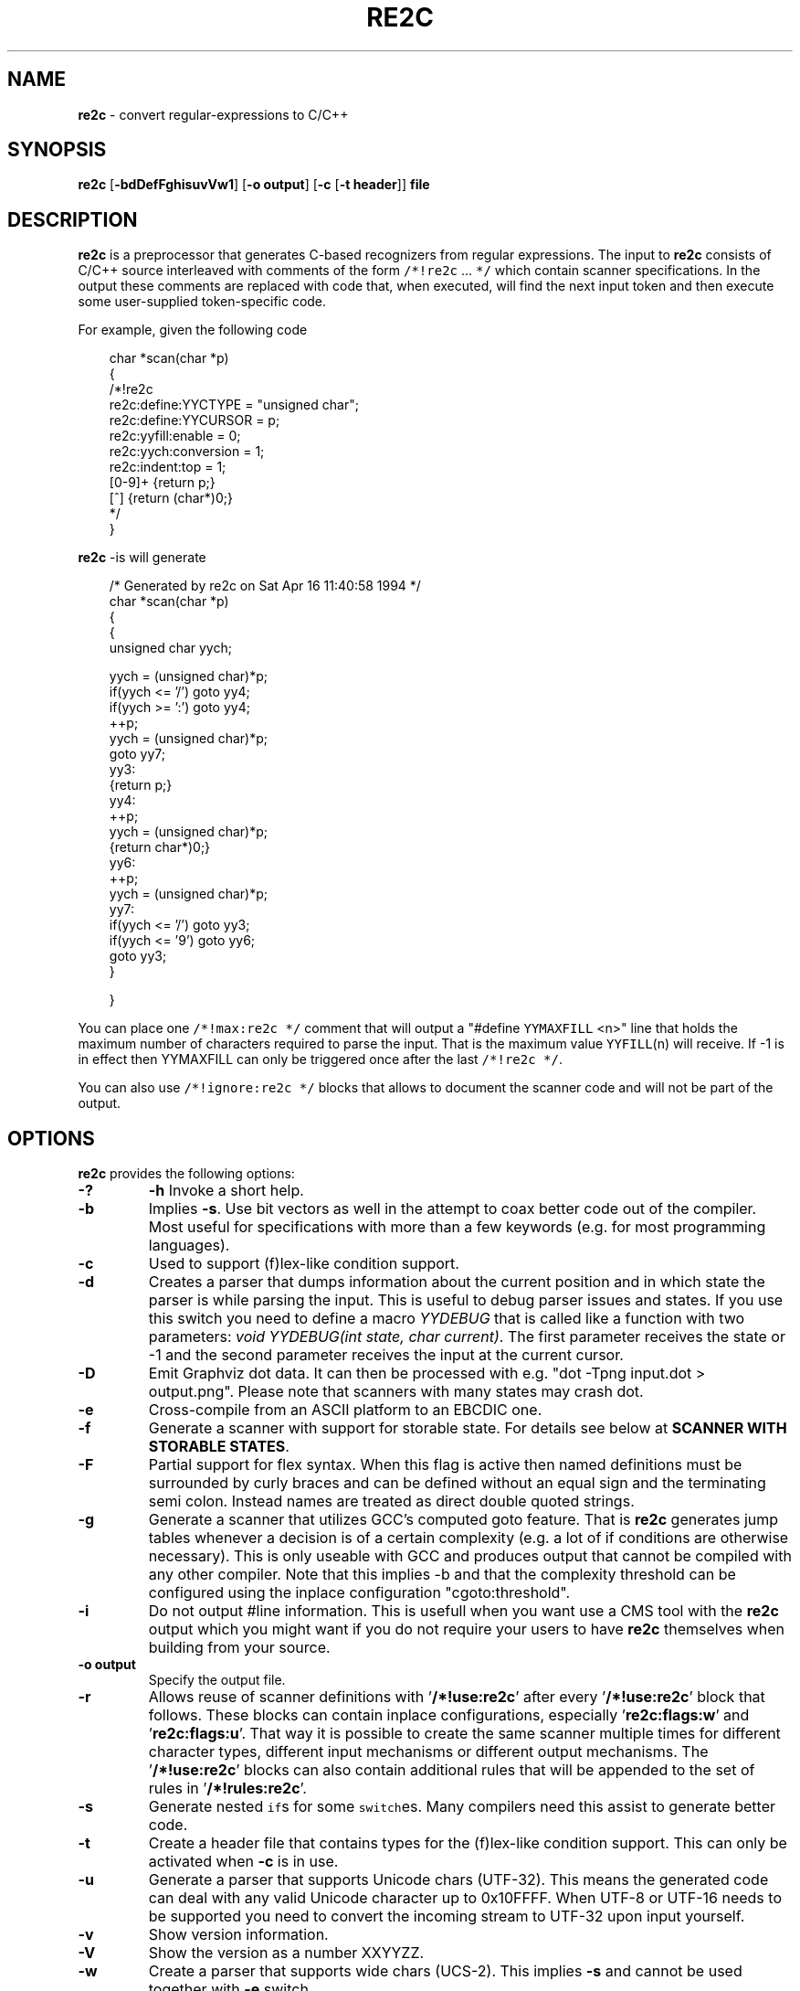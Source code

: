 ./" 
./" $Id$
./"
.TH RE2C 1 "14 Nov 2013" "Version 0.13.6"
.ds re \fBre2c\fP
.ds le \fBlex\fP
.ds rx regular-expression
.ds rxs regular-expressions
.ds lx \fIl\fP-expression
.SH NAME
\*(re \- convert \*(rxs to C/C++

.SH SYNOPSIS
\*(re [\fB-bdDefFghisuvVw1\fP] [\fB-o output\fP] [\fB-c\fP [\fB-t header\fP]] \fBfile\fP

.SH DESCRIPTION
\*(re is a preprocessor that generates C-based recognizers from regular
expressions.
The input to \*(re consists of C/C++ source interleaved with
comments of the form \fC/*!re2c\fP ... \fC*/\fP which contain
scanner specifications.
In the output these comments are replaced with code that, when
executed, will find the next input token and then execute
some user-supplied token-specific code.

For example, given the following code

.in +3
.nf
char *scan(char *p)
{
/*!re2c
        re2c:define:YYCTYPE  = "unsigned char";
        re2c:define:YYCURSOR = p;
        re2c:yyfill:enable   = 0;
        re2c:yych:conversion = 1;
        re2c:indent:top      = 1;
        [0-9]+          {return p;}
        [^]             {return (char*)0;}
*/
}
.fi
.in -3

\*(re -is will generate

.in +3
.nf
/* Generated by re2c on Sat Apr 16 11:40:58 1994 */
char *scan(char *p)
{
    {
        unsigned char yych;

        yych = (unsigned char)*p;
        if(yych <= '/') goto yy4;
        if(yych >= ':') goto yy4;
        ++p;
        yych = (unsigned char)*p;
        goto yy7;
yy3:
        {return p;}
yy4:
        ++p;
        yych = (unsigned char)*p;
        {return char*)0;}
yy6:
        ++p;
        yych = (unsigned char)*p;
yy7:
        if(yych <= '/') goto yy3;
        if(yych <= '9') goto yy6;
        goto yy3;
    }

}
.fi
.in -3

You can place one \fC/*!max:re2c */\fP comment that will output a "#define 
\fCYYMAXFILL\fP <n>" line that holds the maximum number of characters 
required to parse the input. That is the maximum value \fCYYFILL\fP(n)
will receive. If -1 is in effect then YYMAXFILL can only be triggered once
after the last \fC/*!re2c */\fP.

You can also use \fC/*!ignore:re2c */\fP blocks that allows to document the
scanner code and will not be part of the output.

.SH OPTIONS
\*(re provides the following options:
.TP
\fB-?\fP
\fB-h\fP
Invoke a short help.
.TP
\fB-b\fP
Implies \fB-s\fP.  Use bit vectors as well in the attempt to coax better
code out of the compiler.  Most useful for specifications with more than a
few keywords (e.g. for most programming languages).
.TP
\fB-c\fP
Used to support (f)lex-like condition support.
.TP
\fB-d\fP
Creates a parser that dumps information about the current position and in 
which state the parser is while parsing the input. This is useful to debug 
parser issues and states. If you use this switch you need to define a macro
\fIYYDEBUG\fP that is called like a function with two parameters:
\fIvoid YYDEBUG(int state, char current)\fP. The first parameter receives the 
state or -1 and the second parameter receives the input at the current cursor.
.TP
\fB-D\fP
Emit Graphviz dot data. It can then be processed with e.g.
"dot -Tpng input.dot > output.png". Please note that scanners with many states
may crash dot.
.TP
\fB-e\fP
Cross-compile from an ASCII platform to an EBCDIC one. 
.TP
\fB-f\fP
Generate a scanner with support for storable state.
For details see below at \fBSCANNER WITH STORABLE STATES\fP.
.TP
\fB-F\fP
Partial support for flex syntax. When this flag is active then named
definitions must be surrounded by curly braces and can be defined without an
equal sign and the terminating semi colon. Instead names are treated as direct
double quoted strings.
.TP
\fB-g\fP
Generate a scanner that utilizes GCC's computed goto feature. That is \*(re
generates jump tables whenever a decision is of a certain complexity (e.g. a 
lot of if conditions are otherwise necessary). This is only useable with GCC 
and produces output that cannot be compiled with any other compiler. Note that
this implies -b and that the complexity threshold can be configured using the
inplace configuration "cgoto:threshold".
.TP
\fB-i\fP
Do not output #line information. This is usefull when you want use a CMS tool
with the \*(re output which you might want if you do not require your users to 
have \*(re themselves when building from your source.
.TP
\fB-o output\fP
Specify the output file.
.TP
\fB-r\fP
Allows reuse of scanner definitions with '\fB/*!use:re2c\fP' after
'\fB/*!rules:re2c\fP'. In this mode no '\fB/*!re2c\fP' block and exactly one
'\fB/*!rules:re2c\fP' must be present. The rules are being saved and used by
every '\fB/*!use:re2c\fP' block that follows. These blocks can contain
inplace configurations, especially '\fBre2c:flags:w\fP' and '\fBre2c:flags:u\fP'.
That way it is possible to create the same scanner multiple times for different
character types, different input mechanisms or different output mechanisms.
The '\fB/*!use:re2c\fP' blocks can also contain additional rules that will be
appended to the set of rules in '\fB/*!rules:re2c\fP'.
.TP
\fB-s\fP
Generate nested \fCif\fPs for some \fCswitch\fPes.  Many compilers need this
assist to generate better code.
.TP
\fB-t\fP
Create a header file that contains types for the (f)lex-like condition support.
This can only be activated when \fB-c\fP is in use.
.TP
\fB-u\fP
Generate a parser that supports Unicode chars (UTF-32). This means the 
generated code can deal with any valid Unicode character up to 0x10FFFF. When
UTF-8 or UTF-16 needs to be supported you need to convert the incoming stream
to UTF-32 upon input yourself.
.TP
\fB-v\fP
Show version information.
.TP
\fB-V\fP
Show the version as a number XXYYZZ.
.TP
\fB-w\fP
Create a parser that supports wide chars (UCS-2). This implies \fB-s\fP and 
cannot be used together with \fB-e\fP switch.
.TP
\fB-1\fP
Force single pass generation, this cannot be combined with -f and disables 
YYMAXFILL generation prior to last \*(re block.
.TP
\fB--no-generation-date\fP
Suppress date output in the generated output so that it only shows the re2c
version.
.TP
\fb--case-insensitive\fP
All strings are case insensitive, so all "-expressions are treated
in the same way '-expressions are.
.TP
\fB--case-inverted\fP
Invert the meaning of single and double quoted strings.
With this switch single quotes are case sensitive and
double quotes are case insensitive.

.SH "INTERFACE CODE"
Unlike other scanner generators, \*(re does not generate complete scanners:
the user must supply some interface code.
In particular, the user must define the following macros or use the 
corresponding inplace configurations:
.TP
\fCYYCONDTYPE\fP
In \fB-c\fP mode you can use \fB-t\fP to generate a file that contains the 
enumeration used as conditions. Each of the values refers to a condition of
a rule set.
.TP
\fCYYCTXMARKER\fP
\*(lx of type \fC*YYCTYPE\fP.
The generated code saves trailing context backtracking information in \fCYYCTXMARKER\fP.
The user only needs to define this macro if a scanner specification uses trailing
context in one or more of its \*(rxs.
.TP
\fCYYCTYPE\fP
Type used to hold an input symbol.
Usually \fCchar\fP or \fCunsigned char\fP.
.TP
\fCYYCURSOR\fP
\*(lx of type \fC*YYCTYPE\fP that points to the current input symbol.
The generated code advances \fCYYCURSOR\fP as symbols are matched.
On entry, \fCYYCURSOR\fP is assumed to point to the first character of the
current token.  On exit, \fCYYCURSOR\fP will point to the first character of
the following token.
.TP
\fCYYDEBUG(\fP\fIstate\fP,\fIcurrent\fC)\fP
This is only needed if the \fB-d\fP flag was specified. It allows to easily debug
the generated parser by calling a user defined function for every state. The function
should have the following signature: \fIvoid YYDEBUG(int state, char current)\fP. 
The first parameter receives the state or -1 and the second parameter receives the 
input at the current cursor.
.TP
\fCYYFILL\fP(\fIn\fP\fC\fP)
The generated code "calls" \fCYYFILL\fP(n) when the buffer needs
(re)filling:  at least \fIn\fP additional characters should
be provided. \fCYYFILL\fP(n) should adjust \fCYYCURSOR\fP, \fCYYLIMIT\fP,
\fCYYMARKER\fP and \fCYYCTXMARKER\fP as needed.  Note that for typical 
programming languages \fIn\fP will be the length of the longest keyword plus one.
The user can place a comment of the form \fC/*!max:re2c */\fP once to insert 
a \fCYYMAXFILL\fP(n) definition that is set to the maximum length value. If -1 
switch is used then \fCYYMAXFILL\fP can be triggered only once after the 
last \fC/*!re2c */\fP
block.
.TP
\fCYYGETCONDITION\fP()
This define is used to get the condition prior to entering the scanner code
when using \fB-c\fP switch. The value must be initialized with a value from
the enumeration \fCYYCONDTYPE\fP type.
.TP
\fCYYGETSTATE\fP()
The user only needs to define this macro if the \fB-f\fP flag was specified.
In that case, the generated code "calls" \fCYYGETSTATE\fP() at the very beginning
of the scanner in order to obtain the saved state. \fCYYGETSTATE\fP() must return a signed
integer. The value must be either -1, indicating that the scanner is entered for the
first time, or a value previously saved by \fCYYSETSTATE\fP(s).  In the second case, the
scanner will resume operations right after where the last \fCYYFILL\fP(n) was called.
.TP
\fCYYLIMIT\fP
Expression of type \fC*YYCTYPE\fP that marks the end of the buffer
(\fCYYLIMIT[-1]\fP is the last character in the buffer).
The generated code repeatedly compares \fCYYCURSOR\fP to \fCYYLIMIT\fP
to determine when the buffer needs (re)filling.
.TP
\fCYYMARKER\fP
\*(lx of type \fC*YYCTYPE\fP.
The generated code saves backtracking information in \fCYYMARKER\fP. Some easy
scanners might not use this.
.TP
\fCYYMAXFILL
This will be automatically defined by \fC/*!max:re2c */\fP blocks as explained above.
.TP
\fCYYSETCONDITION(\fP\fIc\fP\fC)\fP
This define is used to set the condition in transition rules.  This is only
being used when \fB-c\fP is active and transition rules are being used.
.TP
\fCYYSETSTATE(\fP\fIs\fP\fC)\fP
The user only needs to define this macro if the \fB-f\fP flag was specified.
In that case, the generated code "calls" \fCYYSETSTATE\fP just before calling
\fCYYFILL\fP(n).  The parameter to \fCYYSETSTATE\fP is a signed integer that uniquely
identifies the specific instance of \fCYYFILL\fP(n) that is about to be called.
Should the user wish to save the state of the scanner and have \fCYYFILL\fP(n) return
to the caller, all he has to do is store that unique identifer in a variable.
Later, when the scannered is called again, it will call \fCYYGETSTATE()\fP and
resume execution right where it left off. The generated code will contain 
both \fCYYSETSTATE\fP(s) and \fCYYGETSTATE\fP even if \fCYYFILL\fP(n) is being
disabled.

.SH "SCANNER WITH STORABLE STATES"
When the \fB-f\fP flag is specified, \*(re generates a scanner that
can store its current state, return to the caller, and later resume
operations exactly where it left off.

The default operation of \*(re is a "pull" model, where the scanner asks
for extra input whenever it needs it. However, this mode of operation
assumes that the scanner is the "owner" the parsing loop, and that may
not always be convenient.

Typically, if there is a preprocessor ahead of the scanner in the stream,
or for that matter any other procedural source of data, the scanner cannot
"ask" for more data unless both scanner and source live in a separate threads.

The \fB-f\fP flag is useful for just this situation : it lets users design
scanners that work in a "push" model, i.e. where data is fed to the scanner
chunk by chunk. When the scanner runs out of data to consume, it just stores
its state, and return to the caller. When more input data is fed to the scanner,
it resumes operations exactly where it left off.

When using the -f option \*(re does not accept stdin because it has to do the 
full generation process twice which means it has to read the input twice. That
means \*(re would fail in case it cannot open the input twice or reading the
input for the first time influences the second read attempt.

Changes needed compared to the "pull" model.

1. User has to supply macros YYSETSTATE() and YYGETSTATE(state)

2. The \fB-f\fP option inhibits declaration of \fIyych\fP and
\fIyyaccept\fP. So the user has to declare these. Also the user has
to save and restore these. In the example \fIexamples/push.re\fP these
are declared as fields of the (C++) class of which the scanner is a
method, so they do not need to be saved/restored explicitly. For C
they could e.g. be made macros that select fields from a structure
passed in as parameter. Alternatively, they could be declared as local
variables, saved with YYFILL(n) when it decides to return and restored
at entry to the function. Also, it could be more efficient to save the
state from YYFILL(n) because YYSETSTATE(state) is called
unconditionally. YYFILL(n) however does not get \fIstate\fP as
parameter, so we would have to store state in a local variable by
YYSETSTATE(state).

3. Modify YYFILL(n) to return (from the function calling it) if more
input is needed.

4. Modify caller to recognise "more input is needed" and respond
appropriately.

5. The generated code will contain a switch block that is used to restores 
the last state by jumping behind the corrspoding YYFILL(n) call. This code is
automatically generated in the epilog of the first "\fC/*!re2c */\fP" block. 
It is possible to trigger generation of the YYGETSTATE() block earlier by 
placing a "\fC/*!getstate:re2c */\fP" comment. This is especially useful when
the scanner code should be wrapped inside a loop.

Please see examples/push.re for push-model scanner. The generated code can be
tweaked using inplace configurations "\fBstate:abort\fP" and "\fBstate:nextlabel\fP".

.SH "SCANNER WITH CONDITION SUPPORT"
You can preceed \*(rxs with a list of condition names when using the \fB-c\fP 
switch. In this case \*(re generates scanner blocks for each conditon. Where each of the
generated blocks has its own precondition. The precondition is given by the 
interface define \fBYYGETCONDITON\fP and must be of type \fBYYCONDTYPE\fP.
.LP
There are two special rule types. First, the rules of the condition '*' are 
merged to all  conditions. And second the empty condition list allows to 
provide a code block that does not have a scanner part. Meaning it does not 
allow any regular expression. The condition value referring to this special 
block is always the one with the enumeration value 0. This way the code of this
special rule can be used to initialize a scanner. It is in no way necessary to
have these rules: but sometimes it is helpful to have a dedicated uninitialized
condition state.
.LP
Non empty rules allow to specify the new condition, which makes them
transition rules. Besides generating calls for the define \fBYYSETCONDTITION\fP
no other special code is generated.
.LP
There is another kind of special rules that allow to prepend code to any code
block of all rules of a certain set of conditions or to all code blocks to all
rules. This can be helpful when some operation is common among rules. For
instance this can be used to store the length of the scanned string. These
special setup rules start with an exclamation mark followed by either a list
of conditions \fB<! condition, ... >\fP or a star \fB<!*>\fP.
When \*(re generates the code for a rule whose state does not have a
setup rule and a star'd setup rule is present, than that code will be used
as setup code.

.SH "SCANNER SPECIFICATIONS"
Each scanner specification consists of a set of \fIrules\fP, \fInamed
definitions\fP and \fIconfigurations\fP.
.LP
\fIRules\fP consist of a \*(rx along with a block of C/C++ code that
is to be executed when the associated \fI\*(rx\fP is matched. You can either
start the code with an opening curly brace or the sequence '\fB:=\fP'. When
the code with a curly brace then \*(re counts the brace depth and stops looking
for code automatically. Otherwise curly braces are not allowed and \*(re stops
looking for code at the first line that does not begin with whitespace.
.P
.RS
\fI\*(rx\fP \fC{\fP \fIC/C++ code\fP \fC}\fP
.P
\fI\*(rx\fP \fC:=\fP \fIC/C++ code\fP
.RE
.P
If \fB-c\fP is active then each \*(rx is preceeded by a list of 
comma separated condition names. Besides normal naming rules there are two 
special cases. A rule may contain the single condition name '*' and no contition 
name at all. In the latter case the rule cannot have a \*(rx. Non 
empty rules may further more specify the new condition. In that case \*(re will
generated the necessary code to chnage the condition automatically. Just as above
code can be started with a curly brace of the sequence '\fB:=\fP'. Further more
rules can use ':=>' as a shortcut to automatically generate code that not only
sets the new condition state but also continues execution with the new state. A
shortcut rule should not be used in a loop where there is code between the start
of the loop and the \*(re block unless \fIre2c:cond:goto\fP is changed
to '\fIcontinue;\fP'. If code is necessary before all rule (though not simple
jumps) you can doso by using <! pseudo-rules.
.P
.RS
\fC<\fP\fIcondition-list\fP\fC>\fP \fI\*(rx\fP \fC{\fP \fIC/C++ code\fP \fC}\fP
.P
\fC<\fP\fIcondition-list\fP\fC>\fP \fI\*(rx\fP \fC:=\fP \fIC/C++ code\fP
.P
\fC<\fP\fIcondition-list\fP\fC>\fP \fI\*(rx\fP \fC=>\fP \fP\fIcondition\fP \fC{\fP \fIC/C++ code\fP \fC}\fP
.P
\fC<\fP\fIcondition-list\fP\fC>\fP \fI\*(rx\fP \fC=>\fP \fP\fIcondition\fP \fC:=\fP \fIC/C++ code\fP
.P
\fC<\fP\fIcondition-list\fP\fC>\fP \fI\*(rx\fP \fC:=>\fP \fP\fIcondition\fP
.P
\fC<\fP\fI*\fP\fC>\fP \fI\*(rx\fP \fC{\fP \fIC/C++ code\fP \fC}\fP
.P
\fC<\fP\fI*\fP\fC>\fP \fI\*(rx\fP \fC:=\fP \fIC/C++ code\fP
.P
\fC<\fP\fI*\fP\fC>\fP \fI\*(rx\fP \fC=>\fP \fP\fIcondition\fP \fC{\fP \fIC/C++ code\fP \fC}\fP
.P
\fC<\fP\fI*\fP\fC>\fP \fI\*(rx\fP \fC=>\fP \fP\fIcondition\fP \fC:=\fP \fIC/C++ code\fP
.P
\fC<\fP\fI*\fP\fC>\fP \fI\*(rx\fP \fC:=>\fP \fP\fIcondition\fP
.P
\fC<>\fP \fC{\fP \fIC/C++ code\fP \fC}\fP
.P
\fC<>\fP \fC:=\fP \fIC/C++ code\fP
.P
\fC<>\fP \fC=>\fP \fP\fIcondition\fP \fC{\fP \fIC/C++ code\fP \fC}\fP
.P
\fC<>\fP \fC=>\fP \fP\fIcondition\fP \fC:=\fP \fIC/C++ code\fP
.P
\fC<>\fP \fC:=>\fP \fP\fIcondition\fP
.P
\fC<!\fIcondition-list\fP\fC>\fP \fC{\fP \fIC/C++ code\fP \fC}\fP
.P
\fC<!\fIcondition-list\fP\fC>\fP \fC:=\fP \fIC/C++ code\fP
.P
\fC<!*>\fP \fC{\fP \fIC/C++ code\fP \fC}\fP
.P
\fC<!*>\fP \fC:=\fP \fIC/C++ code\fP
.RE
.LP
Named definitions are of the form:
.P
.RS
\fIname\fP \fC=\fP \fI\*(rx\fP\fC;\fP
.RE
.LP
\fB-F\fP is active, then named definitions are also of the form:
.P
.RS
\fIname\fP \fI\*(rx\fP
.RE
.LP
Configurations look like named definitions whose names start 
with "\fBre2c:\fP":
.P
.RS
\fCre2c:\fP\fIname\fP \fC=\fP \fIvalue\fP\fC;\fP
.RE
.RS
\fCre2c:\fP\fIname\fP \fC=\fP \fB"\fP\fIvalue\fP\fB"\fP\fC;\fP
.RE

.SH "SUMMARY OF RE2C REGULAR-EXPRESSIONS"
.TP
\fC"foo"\fP
the literal string \fCfoo\fP.
ANSI-C escape sequences can be used.
.TP
\fC'foo'\fP
the literal string \fCfoo\fP (characters [a-zA-Z] treated case-insensitive).
ANSI-C escape sequences can be used.
.TP
\fC[xyz]\fP
a "character class"; in this case,
the \*(rx matches either an '\fCx\fP', a '\fCy\fP', or a '\fCz\fP'.
.TP
\fC[abj-oZ]\fP
a "character class" with a range in it;
matches an '\fCa\fP', a '\fCb\fP', any letter from '\fCj\fP' through '\fCo\fP',
or a '\fCZ\fP'.
.TP
\fC[^\fIclass\fP\fC]\fP
an inverted "character class".
.TP
\fIr\fP\fC\e\fP\fIs\fP
match any \fIr\fP which isn't an \fIs\fP. \fIr\fP and \fIs\fP must be \*(rxs
which can be expressed as character classes.
.TP
\fIr\fP\fC*\fP
zero or more \fIr\fP's, where \fIr\fP is any \*(rx
.TP
\fC\fIr\fP\fC+\fP
one or more \fIr\fP's
.TP
\fC\fIr\fP\fC?\fP
zero or one \fIr\fP's (that is, "an optional \fIr\fP")
.TP
name
the expansion of the "named definition" (see above)
.TP
\fC(\fP\fIr\fP\fC)\fP
an \fIr\fP; parentheses are used to override precedence
(see below)
.TP
\fIrs\fP
an \fIr\fP followed by an \fIs\fP ("concatenation")
.TP
\fIr\fP\fC|\fP\fIs\fP
either an \fIr\fP or an \fIs\fP
.TP
\fIr\fP\fC/\fP\fIs\fP
an \fIr\fP but only if it is followed by an \fIs\fP. The \fIs\fP is not part of
the matched text. This type of \*(rx is called "trailing context". A trailing
context can only be the end of a rule and not part of a named definition.
.TP
\fIr\fP\fC{\fP\fIn\fP\fC}\fP
matches \fIr\fP exactly \fIn\fP times.
.TP
\fIr\fP\fC{\fP\fIn\fP\fC,}\fP
matches \fIr\fP at least \fIn\fP times.
.TP
\fIr\fP\fC{\fP\fIn\fP\fC,\fP\fIm\fP\fC}\fP
matches \fIr\fP at least \fIn\fP but not more than \fIm\fP times.
.TP
\fC.\fP
match any character except newline (\\n).
.TP
\fIdef\fP
matches named definition as specified by \fIdef\fP only if \fB-F\fP is
off. If the switch \fB-F\fP is active then this behaves like it was enclosed
in double quotes and matches the string \fIdef\fP.
.LP
Character classes and string literals may contain octoal or hexadecimal 
character definitions and the following set of escape sequences (\fB\\n\fP,
 \fB\\t\fP, \fB\\v\fP, \fB\\b\fP, \fB\\r\fP, \fB\\f\fP, \fB\\a\fP, \fB\\\\\fP).
An octal character is defined by a backslash followed by its three octal digits
and a hexadecimal character is defined by backslash, a lower cased '\fBx\fP' 
and its two hexadecimal digits or a backslash, an upper cased \fBX\fP and its 
four hexadecimal digits.
.LP
\*(re further more supports the c/c++ unicode notation. That is a backslash followed
by either a lowercased \fBu\fP and its four hexadecimal digits or an uppercased 
\fBU\fP and its eight hexadecimal digits. However only in \fB-u\fP mode the
generated code can deal with any valid Unicode character up to 0x10FFFF.
.LP
Since characters greater \fB\\X00FF\fP are not allowed in non unicode mode, the 
only portable "\fBany\fP" rules are \fB(.|"\\n")\fP and \fB[^]\fP.
.LP
The \*(rxs listed above are grouped according to
precedence, from highest precedence at the top to lowest at the bottom.
Those grouped together have equal precedence.

.SH "INPLACE CONFIGURATION"
.LP
It is possible to configure code generation inside \*(re blocks. The following
lists the available configurations:
.TP
\fIre2c:condprefix\fP \fB=\fP yyc_ \fB;\fP
Allows to specify the prefix used for condition labels. That is this text is 
prepended to any condition label in the generated output file.
.TP
\fIre2c:condenumprefix\fP \fB=\fP yyc \fB;\fP
Allows to specify the prefix used for condition values. That is this text is 
prepended to any condition enum value in the generated output file. 
.TP
\fIre2c:cond:divider\fP \fB=\fP "/* *********************************** */" \fB;\fP
Allows to customize the devider for condition blocks. You can use '@@' to 
put the name of the condition or ustomize the plaeholder
using \fIre2c:cond:divider@cond\fP.
.TP
\fIre2c:cond:divider@cond\fP \fB=\fP @@ \fB;\fP
Specifies the placeholder that will be replaced with the condition name
in \fIre2c:cond:divider\fP.
.TP
\fIre2c:cond:goto\fP \fB=\fP "goto @@;" \fB;\fP
Allows to customize the condition goto statements used with ':=>' style rules.
You can use '@@' to put the name of the condition or ustomize the plaeholder
using \fIre2c:cond:goto@cond\fP. You can also change this to 'continue;',
which would allow you to continue with the next loop cycle including any code
between loop start and re2c block.
.TP
\fIre2c:cond:goto@cond\fP \fB=\fP @@ \fB;\fP
Spcifies the placeholder that will be replaced with the condition label
in \fIre2c:cond:goto\fP.
.TP
\fIre2c:indent:top\fP \fB=\fP 0 \fB;\fP
Specifies the minimum number of indendation to use. Requires a numeric value 
greater than or equal zero.
.TP
\fIre2c:indent:string\fP \fB=\fP "\\t" \fB;\fP
Specifies the string to use for indendation. Requires a string that should 
contain only whitespace unless you need this for external tools. The easiest 
way to specify spaces is to enclude them in single or double quotes. If you do 
not want any indendation at all you can simply set this to \fB""\fP.
.TP
\fIre2c:yych:conversion\fP \fB=\fP 0 \fB;\fP
When this setting is non zero, then \*(re automatically generates conversion 
code whenever yych gets read. In this case the type must be defined using
\fBre2c:define:YYCTYPE\fP.
.TP
\fIre2c:yych:emit\fP \fB=\fP 1 \fB;\fP
Generation of \fByych\fP can be suppressed by setting this to 0.
.TP
\fIre2c:yybm:hex\fP \fB=\fP 0 \fB;\fP
If set to zero then a decimal table is being used else a hexadecimal table 
will be generated.
.TP
\fIre2c:yyfill:enable\fP \fB=\fP 1 \fB;\fP
Set this to zero to suppress generation of YYFILL(n). When using this be sure
to verify that the generated scanner does not read behind input. Allowing
this behavior might introduce sever security issues to you programs.
.TP
\fIre2c:yyfill:check\fP \fB=\fP 1 \fB;\fP
This can be set 0 to suppress output of the pre condition using YYCURSOR and
YYLIMIT which becomes usefull when YYLIMIT + max(YYFILL) is always accessible.
.TP
\fIre2c:yyfill:parameter\fP \fB=\fP 1 \fB;\fP
Allows to suppress parameter passing to \fBYYFILL\fP calls. If set to zero 
then no parameter is passed to \fBYYFILL\fP. However \fBdefine:YYFILL@LEN\fP
allows to specify a replacement string for the actual length value. If set to
a non zero value then \fBYYFILL\fP usage will be followed by the number of 
requested characters in braces unless \fBre2c:define:YYFILL:naked\fP is set. 
Also look at \fBre2c:define:YYFILL:naked\fP and \fBre2c:define:YYFILL@LEN\fP.
.TP
\fIre2c:startlabel\fP \fB=\fP 0 \fB;\fP
If set to a non zero integer then the start label of the next scanner blocks 
will be generated even if not used by the scanner itself. Otherwise the normal 
\fByy0\fP like start label is only being generated if needed. If set to a text 
value then a label with that text will be generated regardless of whether the 
normal start label is being used or not. This setting is being reset to \fB0\fP
after a start label has been generated.
.TP
\fIre2c:labelprefix\fP \fB=\fP yy \fB;\fP
Allows to change the prefix of numbered labels. The default is \fByy\fP and
can be set any string that is a valid label.
.TP
\fIre2c:state:abort\fP \fB=\fP 0 \fB;\fP
When not zero and switch -f is active then the \fCYYGETSTATE\fP block will 
contain a default case that aborts and a -1 case is used for initialization.
.TP
\fIre2c:state:nextlabel\fP \fB=\fP 0 \fB;\fP
Used when -f is active to control whether the \fCYYGETSTATE\fP block is 
followed by a \fCyyNext:\fP label line. Instead of using \fCyyNext\fP you can 
usually also use configuration \fIstartlabel\fP to force a specific start label
or default to \fCyy0\fP as start label. Instead of using a dedicated label it 
is often better to separate the YYGETSTATE code from the actual scanner code by
placing a "\fC/*!getstate:re2c */\fP" comment.
.TP
\fIre2c:cgoto:threshold\fP \fB=\fP 9 \fB;\fP
When -g is active this value specifies the complexity threshold that triggers
generation of jump tables rather than using nested if's and decision bitfields.
The threshold is compared against a calculated estimation of if-s needed where 
every used bitmap divides the threshold by 2.
.TP
\fIre2c:yych:conversion\fP \fB=\fP 0 \fB;\fP
When the input uses signed characters and \fB-s\fP or \fB-b\fP switches are 
in effect re2c allows to automatically convert to the unsigned character type 
that is then necessary for its internal single character. When this setting 
is zero or an empty string the conversion is disabled. Using a non zero number
the conversion is taken from \fBYYCTYPE\fP. If that is given by an inplace 
configuration that value is being used. Otherwise it will be \fB(YYCTYPE)\fP 
and changes to that configuration are  no longer possible. When this setting is
a string the braces must be specified. Now assuming your input is a \fBchar*\fP
buffer and you are using above mentioned switches you can set \fBYYCTYPE\fP to
\fBunsigned char\fP and this setting to either \fB1\fP or \fB"(unsigned char)"\fP.
.TP
\fIre2c:define:define:YYCONDTYPE\fP \fB=\fP YYCONDTYPE \fB;\fP
Enumeration used for condition support with \fB-c\fP mode.
.TP
\fIre2c:define:YYCTXMARKER\fP \fB=\fP YYCTXMARKER \fB;\fP
Allows to overwrite the define YYCTXMARKER and thus avoiding it by setting the
value to the actual code needed.
.TP
\fIre2c:define:YYCTYPE\fP \fB=\fP YYCTYPE \fB;\fP
Allows to overwrite the define YYCTYPE and thus avoiding it by setting the
value to the actual code needed.
.TP
\fIre2c:define:YYCURSOR\fP \fB=\fP YYCURSOR \fB;\fP
Allows to overwrite the define YYCURSOR and thus avoiding it by setting the
value to the actual code needed.
.TP
\fIre2c:define:YYDEBUG\fP \fB=\fP YYDEBUG \fB;\fP
Allows to overwrite the define \fBYYDEBUG\fP and thus avoiding it by setting the
value to the actual code needed.
.TP
\fIre2c:define:YYFILL\fP \fB=\fP YYFILL \fB;\fP
Allows to overwrite the define \fBYYFILL\fP and thus avoiding it by setting the
value to the actual code needed.
.TP
\fIre2c:define:YYFILL:naked\fP \fB=\fP 0 \fB;\fP
When set to 1 neither braces, parameter nor semicolon gets emitted.
.TP
\fIre2c:define:YYFILL@len\fP \fB=\fP @@ \fB;\fP
When using \fIre2c:define:YYFILL\fP and \fIre2c:yyfill:parameter\fP is 0 then
any occurence of this text inside \fBYYFILL\fP will be replaced with the actual
length value.
.TP
\fIre2c:define:YYGETCONDITION\fP \fB=\fP YYGETCONDITION \fB;\fP
Allows to overwrite the define \fBYYGETCONDITION\fP.
.TP
\fIre2c:define:YYGETCONDITION:naked\fP \fB=\fP  \fB;\fP
When set to 1 neither braces, parameter nor semicolon gets emitted.
.TP
\fIre2c:define:YYGETSTATE\fP \fB=\fP YYGETSTATE \fB;\fP
Allows to overwrite the define \fBYYGETSTATE\fP and thus avoiding it by setting the
value to the actual code needed.
.TP
\fIre2c:define:YYGETSTATE:naked\fP \fB=\fP 0 \fB;\fP
When set to 1 neither braces, parameter nor semicolon gets emitted.
.TP
\fIre2c:define:YYLIMIT\fP \fB=\fP YYLIMIT \fB;\fP
Allows to overwrite the define \fBYYLIMIT\fP and thus avoiding it by setting the
value to the actual code needed.
.TP
\fIre2c:define:YYMARKER\fP \fB=\fP YYMARKER \fB;\fP
Allows to overwrite the define \fBYYMARKER\fP and thus avoiding it by setting the
value to the actual code needed.
.TP
\fIre2c:define:YYSETCONDITION\fP \fB=\fP YYSETCONDITION \fB;\fP
Allows to overwrite the define \fBYYSETCONDITION\fP.
.TP
\fIre2c:define:YYSETCONDITION@cond\fP \fB=\fP @@ \fB;\fP
When using \fIre2c:define:YYSETCONDITION\fP then any occurence of this text 
inside \fBYYSETCONDITION\fP will be replaced with the actual new condition value.
.TP
\fIre2c:define:YYSETSTATE\fP \fB=\fP YYSETSTATE \fB;\fP
Allows to overwrite the define \fBYYSETSTATE\fP and thus avoiding it by setting the
value to the actual code needed.
.TP
\fIre2c:define:YYSETSTATE:naked\fP \fB=\fP 0 \fB;\fP
When set to 1 neither braces, parameter nor semicolon gets emitted.
.TP
\fIre2c:define:YYSETSTATE@state\fP \fB=\fP @@ \fB;\fP
When using \fIre2c:define:YYSETSTATE\fP then any occurence of this text 
inside \fBYYSETSTATE\fP will be replaced with the actual new state value.
.TP
\fIre2c:label:yyFillLabel\fP \fB=\fP yyFillLabel \fB;\fP
Allows to overwrite the name of the label yyFillLabel.
.TP
\fIre2c:label:yyNext\fP \fB=\fP yyNext \fB;\fP
Allows to overwrite the name of the label yyNext.
.TP
\fIre2c:variable:yyaccept\fP \fB=\fP yyaccept \fB;\fP
Allows to overwrite the name of the variable yyaccept.
.TP
\fIre2c:variable:yybm\fP \fB=\fP yybm \fB;\fP
Allows to overwrite the name of the variable yybm.
.TP
\fIre2c:variable:yych\fP \fB=\fP yych \fB;\fP
Allows to overwrite the name of the variable yych.
.TP
\fIre2c:variable:yyctable\fP \fB=\fP yyctable \fB;\fP
When both \fB-c\fP and \fB-g\fP are active then \*(re uses this variable to 
generate a static jump table for YYGETCONDITION.
.TP
\fIre2c:variable:yystable\fP \fB=\fP yystable \fB;\fP
When both \fB-f\fP and \fB-g\fP are active then \*(re uses this variable to 
generate a static jump table for YYGETSTATE.
.TP
\fIre2c:variable:yytarget\fP \fB=\fP yytarget \fB;\fP
Allows to overwrite the name of the variable yytarget.

.SH "UNDERSTANDING RE2C"
.LP
The subdirectory lessons of the \*(re distribution contains a few step by step
lessons to get you started with \*(re. All examples in the lessons subdirectory
can be compiled and actually work.

.SH FEATURES
.LP
\*(re does not provide a default action:
the generated code assumes that the input
will consist of a sequence of tokens.
Typically this can be dealt with by adding a rule such as the one for
unexpected characters in the example above.
.LP
The user must arrange for a sentinel token to appear at the end of input
(and provide a rule for matching it):
\*(re does not provide an \fC<<EOF>>\fP expression.
If the source is from a null-byte terminated string, a
rule matching a null character will suffice.  If the source is from a
file then you could pad the input with a newline (or some other character that 
cannot appear within another token); upon recognizing such a character check 
to see if it is the sentinel and act accordingly. And you can also use YYFILL(n)
to end the scanner in case not enough characters are available which is nothing
else then e detection of end of data/file.

.SH BUGS
.LP
Difference only works for character sets.
.LP
The \*(re internal algorithms need documentation.

.SH "SEE ALSO"
.LP
flex(1), lex(1).
.P
More information on \*(re can be found here:
.PD 0
.P
.B http://re2c.org/
.PD 1

.SH AUTHORS
.PD 0
.P
Peter Bumbulis <peter@csg.uwaterloo.ca>
.P
Brian Young <bayoung@acm.org>
.P
Dan Nuffer <nuffer@users.sourceforge.net>
.P
Marcus Boerger <helly@users.sourceforge.net>
.P
Hartmut Kaiser <hkaiser@users.sourceforge.net>
.P
Emmanuel Mogenet <mgix@mgix.com> added storable state
.P
.PD 1

.SH VERSION INFORMATION
This manpage describes \*(re, version 0.13.6.

.fi
